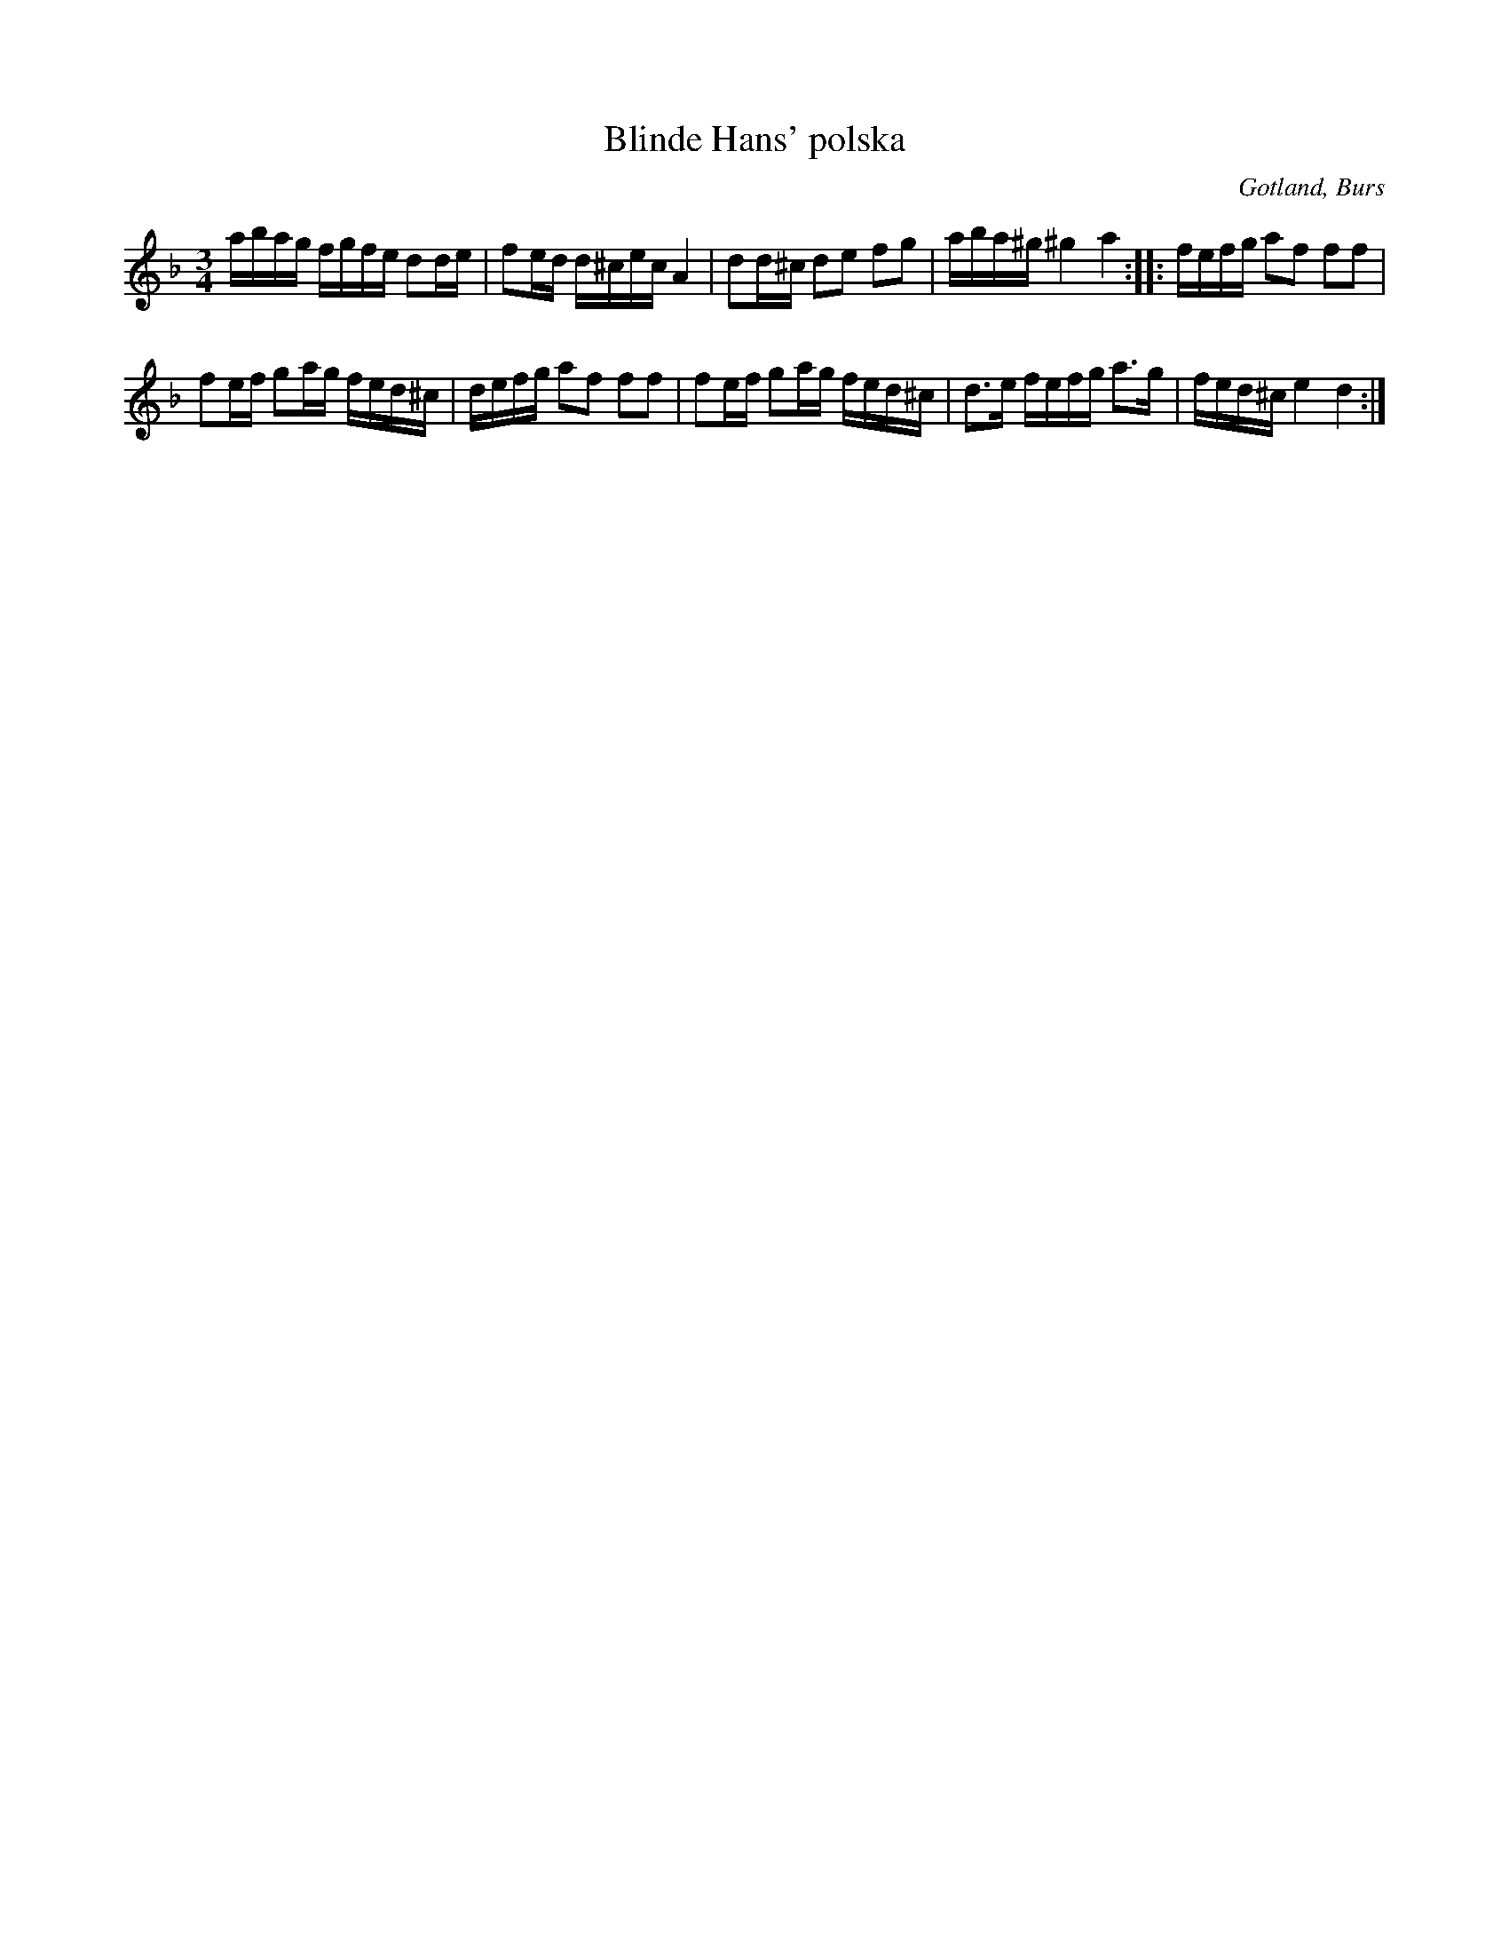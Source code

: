 X:382
T:Blinde Hans' polska
R:polska
S:Efter »Florsen» I Burs.
N:»Blinde-Hansen» var en gammal spelman i Alskogs socken på 1860-talet.
O:Gotland, Burs
M:3/4
L:1/16
K:Dm
abag fgfe d2de|f2ed d^cec A4|d2d^c d2e2 f2g2|aba^g ^g4 a4::fefg a2f2 f2f2|
f2ef g2ag fed^c|defg a2f2 f2f2|f2ef g2ag fed^c|d3e fefg a3g|fed^c e4 d4:|

